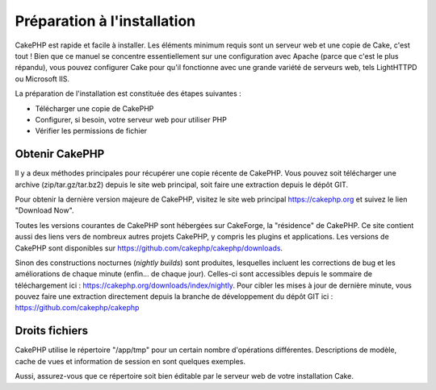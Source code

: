 Préparation à l'installation
############################

CakePHP est rapide et facile à installer. Les éléments minimum requis
sont un serveur web et une copie de Cake, c'est tout ! Bien que ce
manuel se concentre essentiellement sur une configuration avec Apache
(parce que c'est le plus répandu), vous pouvez configurer Cake pour
qu'il fonctionne avec une grande variété de serveurs web, tels
LightHTTPD ou Microsoft IIS.

La préparation de l'installation est constituée des étapes suivantes :

-  Télécharger une copie de CakePHP
-  Configurer, si besoin, votre serveur web pour utiliser PHP
-  Vérifier les permissions de fichier

Obtenir CakePHP
===============

Il y a deux méthodes principales pour récupérer une copie récente de
CakePHP. Vous pouvez soit télécharger une archive (zip/tar.gz/tar.bz2)
depuis le site web principal, soit faire une extraction depuis le dépôt
GIT.

Pour obtenir la dernière version majeure de CakePHP, visitez le site web
principal `https://cakephp.org <https://cakephp.org>`_ et suivez
le lien "Download Now".

Toutes les versions courantes de CakePHP sont hébergées sur CakeForge,
la "résidence" de CakePHP. Ce site contient aussi des liens vers de
nombreux autres projets CakePHP, y compris les plugins et applications.
Les versions de CakePHP sont disponibles sur
`https://github.com/cakephp/cakephp/downloads <https://github.com/cakephp/cakephp/downloads>`_.

Sinon des constructions nocturnes (*nightly builds*) sont produites,
lesquelles incluent les corrections de bug et les améliorations de
chaque minute (enfin... de chaque jour). Celles-ci sont accessibles
depuis le sommaire de téléchargement ici :
`https://cakephp.org/downloads/index/nightly <https://cakephp.org/downloads/index/nightly>`_.
Pour cibler les mises à jour de dernière minute, vous pouvez faire une
extraction directement depuis la branche de développement du dépôt GIT
ici :
`https://github.com/cakephp/cakephp <https://github.com/cakephp/cakephp>`_

Droits fichiers
===============

CakePHP utilise le répertoire "/app/tmp" pour un certain nombre
d'opérations différentes. Descriptions de modèle, cache de vues et
information de session en sont quelques exemples.

Aussi, assurez-vous que ce répertoire soit bien éditable par le serveur
web de votre installation Cake.
